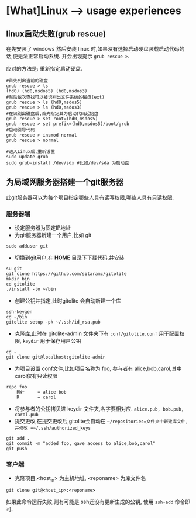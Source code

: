 * [What]Linux --> usage experiences
** linux启动失败(grub rescue)
在先安装了 windows 然后安装 linux 时,如果没有选择启动硬盘装载启动代码的话,便无法正常启动系统.
并会出现提示 =grub rescue >=.

应对的方法是: 重新指定启动硬盘.
#+begin_example
#首先列出当前的磁盘
grub rescue > ls
(hd0) (hd0,msdos5) (hd0,msdos3)
#然后依次查找可以被识别出文件系统的磁盘(ext)
grub rescue > ls (hd0,msdos5)
grub rescue > ls (hd0,msdos3)
#在识别出磁盘后,首先指定其为启动代码起始盘
grub rescue > set root=(hd0,msdos5)
grub rescue > set prefix=(hd0,msdos5)/boot/grub
#启动引导代码
grub rescue > insmod normal
grub rescue > normal

#进入Linux后,重新设置
sudo update-grub
sudo grub-install /dev/sdx #比如/dev/sda 为启动盘
#+end_example
** 为局域网服务器搭建一个git服务器
此git服务器可以为每个项目指定哪些人具有读写权限,哪些人具有只读权限.

*** 服务器端
- 设定服务器为固定IP地址
- 为git服务器新建一个用户,比如 git
#+begin_example
sudo adduser git
#+end_example 
- 切换到git用户,在 *HOME* 目录下下载代码,并安装
#+begin_example
su git
git clone https://github.com/sitaramc/gitolite
mkdir bin
cd gitolite
./install -to ~/bin
#+end_example
- 创建公钥并指定,此时gitolite 会自动新建一个库
#+begin_example
ssh-keygen
cd ~/bin
gitolite setup -pk ~/.ssh/id_rsa.pub
#+end_example
- 克隆库,此时在 gitolite-admin 文件夹下有 =conf/gitolite.conf= 用于配置权限, =keydir= 用于保存用户公钥
#+begin_example
cd ~
git clone git@localhost:gitolite-admin
#+end_example
- 为项目设置 conf文件,比如项目名称为 foo, 参与者有 alice,bob,carol,其中carol仅有只读权限
#+begin_example
repo foo
    RW+     = alice bob 
    R       = carol 
#+end_example
- 将参与者的公钥拷贝进 keydir 文件夹,名字要相对应. =alice.pub, bob.pub, carol.pub=
- 提交更改,在提交更改后,gitolite会自动在 =~/repositories=文件夹中新建库文件,并修改 =~/.ssh/authorized_keys=
#+begin_example
git add .
git commit -m "added foo, gave access to alice,bob,carol"
git push
#+end_example
*** 客户端
- 克隆项目,<host_ip> 为主机地址, <reponame> 为库文件名 
#+begin_example
git clone git@<host_ip>:<reponame>
#+end_example

如果此命令运行失败,则有可能是 ssh还没有更新生成的公钥, 使用 =ssh-add= 命令即可.
